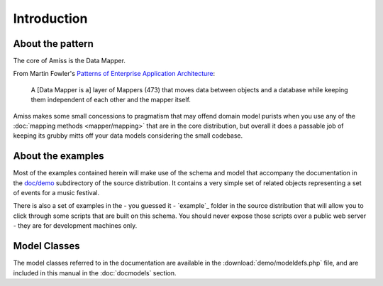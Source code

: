 Introduction
============

.. only:: latex

    .. include:: preamble.rst.inc


About the pattern
-----------------

The core of Amiss is the Data Mapper.

From Martin Fowler's `Patterns of Enterprise Application Architecture
<http://martinfowler.com/eaaCatalog/dataMapper.html>`_:

    A [Data Mapper is a] layer of Mappers (473) that moves data between objects
    and a database while keeping them independent of each other and the mapper
    itself.

Amiss makes some small concessions to pragmatism that may offend domain model
purists when you use any of the :doc:`mapping methods <mapper/mapping>` that are
in the core distribution, but overall it does a passable job of keeping its
grubby mitts off your data models considering the small codebase.


About the examples
------------------

Most of the examples contained herein will make use of the schema and model that
accompany the documentation in the `doc/demo`_ subdirectory of the source
distribution. It contains a very simple set of related objects representing a
set of events for a music festival.

There is also a set of examples in the - you guessed it - `example`_ folder in
the source distribution that will allow you to click through some scripts that
are built on this schema. You should never expose those scripts over a public
web server - they are for development machines only.

.. _`doc/demo`:    https://github.com/shabbyrobe/amiss/blob/master/doc/demo
.. _`doc/example`: https://github.com/shabbyrobe/amiss/blob/master/example


Model Classes
-------------

The model classes referred to in the documentation are available in the
:download:`demo/modeldefs.php` file, and are included in this manual in the
:doc:`docmodels` section.

